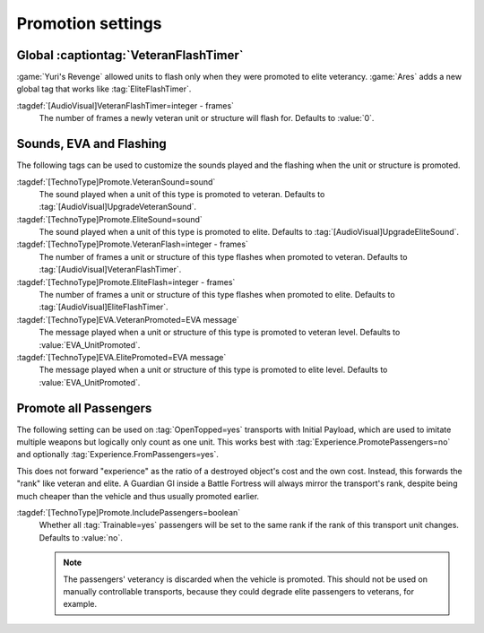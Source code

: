 Promotion settings
~~~~~~~~~~~~~~~~~~

.. index:: Art; Global VeteranFlashTimer

Global :captiontag:`VeteranFlashTimer`
--------------------------------------

:game:`Yuri's Revenge` allowed units to flash only when they were promoted to
elite veterancy. :game:`Ares` adds a new global tag that works like
:tag:`EliteFlashTimer`.

:tagdef:`[AudioVisual]VeteranFlashTimer=integer - frames`
  The number of frames a newly veteran unit or structure will flash for.
  Defaults to :value:`0`.


.. index::
  Veterancy; Promotion customizations
  TechnoTypes; Promotion customizations

Sounds, EVA and Flashing
------------------------

The following tags can be used to customize the sounds played and the flashing
when the unit or structure is promoted.

:tagdef:`[TechnoType]Promote.VeteranSound=sound`
  The sound played when a unit of this type is promoted to veteran. Defaults to
  :tag:`[AudioVisual]UpgradeVeteranSound`.

:tagdef:`[TechnoType]Promote.EliteSound=sound`
  The sound played when a unit of this type is promoted to elite. Defaults to
  :tag:`[AudioVisual]UpgradeEliteSound`.

:tagdef:`[TechnoType]Promote.VeteranFlash=integer - frames`
  The number of frames a unit or structure of this type flashes when promoted to
  veteran. Defaults to :tag:`[AudioVisual]VeteranFlashTimer`.

:tagdef:`[TechnoType]Promote.EliteFlash=integer - frames`
  The number of frames a unit or structure of this type flashes when promoted to
  elite. Defaults to :tag:`[AudioVisual]EliteFlashTimer`.

:tagdef:`[TechnoType]EVA.VeteranPromoted=EVA message`
  The message played when a unit or structure of this type is promoted to
  veteran level. Defaults to :value:`EVA_UnitPromoted`.

:tagdef:`[TechnoType]EVA.ElitePromoted=EVA message`
  The message played when a unit or structure of this type is promoted to
  elite level. Defaults to :value:`EVA_UnitPromoted`.

.. versionadded:: 0.C


.. index::
  OpenTopped; Promote passengers as if they are part of the transport
  Veterancy; Promote passengers as if they are part of the transport

Promote all Passengers
----------------------

The following setting can be used on :tag:`OpenTopped=yes` transports with
Initial Payload, which are used to imitate multiple weapons but logically only
count as one unit. This works best with :tag:`Experience.PromotePassengers=no`
and optionally :tag:`Experience.FromPassengers=yes`.

This does not forward "experience" as the ratio of a destroyed object's cost and
the own cost. Instead, this forwards the "rank" like veteran and elite. A
Guardian GI inside a Battle Fortress will always mirror the transport's rank,
despite being much cheaper than the vehicle and thus usually promoted earlier. 

:tagdef:`[TechnoType]Promote.IncludePassengers=boolean`
  Whether all :tag:`Trainable=yes` passengers will be set to the same rank if
  the rank of this transport unit changes. Defaults to :value:`no`.

  .. note:: The passengers' veterancy is discarded when the vehicle is promoted.
    This should not be used on manually controllable transports, because they
    could degrade elite passengers to veterans, for example.

.. versionadded:: 0.E

